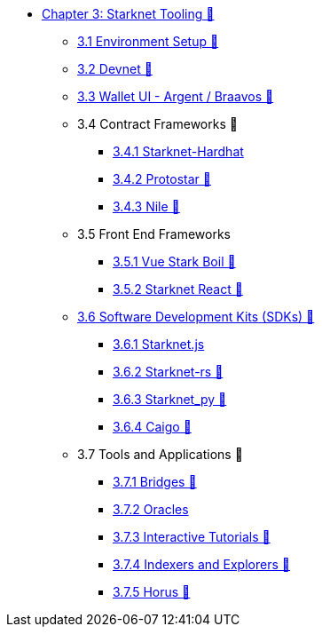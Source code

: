 * xref:index.adoc[Chapter 3: Starknet Tooling 🚧]
    ** xref:environment.adoc[3.1 Environment Setup 🚧]
    ** xref:devnet.adoc[3.2 Devnet 🚧]
    ** xref:wallets.adoc[3.3 Wallet UI - Argent / Braavos 🚧]
    ** 3.4 Contract Frameworks 🚧
        *** xref:hardhat.adoc[3.4.1 Starknet-Hardhat]
        *** xref:protostar.adoc[3.4.2 Protostar 🚧]
        *** xref:nile.adoc[3.4.3 Nile 🚧]
    ** 3.5 Front End Frameworks
        *** xref:vue-stark-boil.adoc[3.5.1 Vue Stark Boil 🚧]
        *** xref:starknet-react.adoc[3.5.2 Starknet React 🚧]
    ** xref:sdk.adoc[3.6 Software Development Kits (SDKs) 🚧]
        *** xref:starknetjs.adoc[3.6.1 Starknet.js]
        *** xref:starknetrs.adoc[3.6.2 Starknet-rs 🚧]
        *** xref:starknetpy.adoc[3.6.3 Starknet_py 🚧]  
        *** xref:caigo.adoc[3.6.4 Caigo 🚧]  
    ** 3.7 Tools and Applications 🚧
        *** xref:bridges.adoc[3.7.1 Bridges 🚧]
        *** xref:oracles.adoc[3.7.2 Oracles]
        *** xref:interactive-tutorials.adoc[3.7.3 Interactive Tutorials 🚧]
        *** xref:indexers-explorers.adoc[3.7.4 Indexers and Explorers 🚧]
        *** xref:horus.adoc[3.7.5 Horus 🚧]